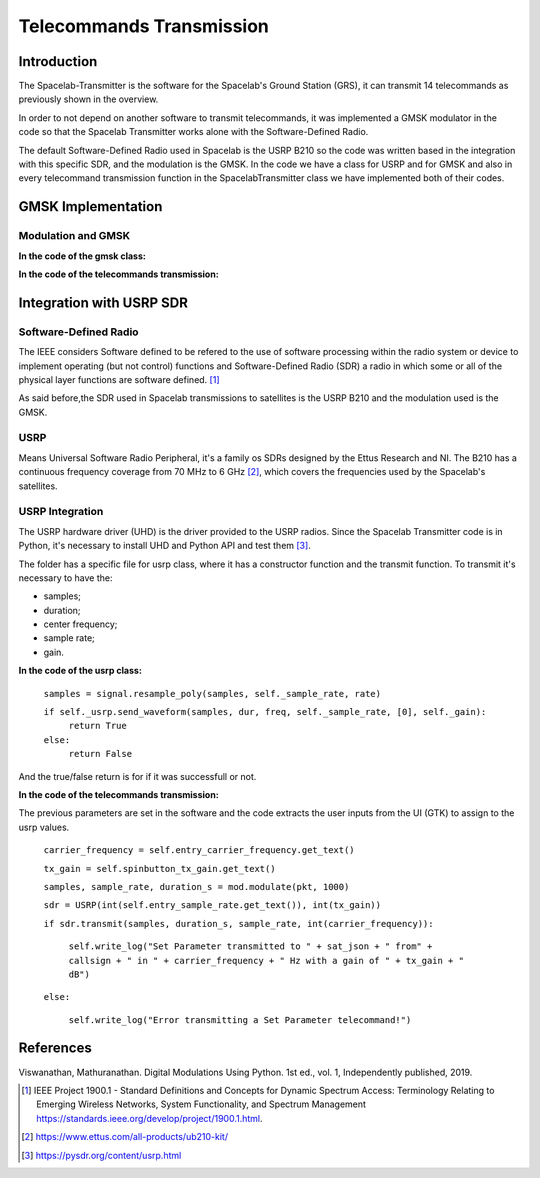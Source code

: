 *************************
Telecommands Transmission
*************************

Introduction
============

The Spacelab-Transmitter is the software for the Spacelab's Ground Station (GRS), it can transmit 14 telecommands as previously shown in the overview.    
 
In order to not depend on another software to transmit telecommands, it was implemented a GMSK modulator in the code so that the Spacelab Transmitter works alone with the Software-Defined Radio.

The default Software-Defined Radio used in Spacelab is the USRP B210 so the code was written based in the integration with this specific SDR, and the modulation is the GMSK. In the code we have a class for USRP and for GMSK and also in every telecommand transmission function in the SpacelabTransmitter class we have implemented both of their codes.

.. image:: img/usrp.png
   :width: 500

GMSK Implementation
===================

Modulation and GMSK
*******************


**In the code of the gmsk class:**

**In the code of the telecommands transmission:**


Integration with USRP SDR
=========================

Software-Defined Radio
**********************

The IEEE considers Software defined to be refered to the use of software processing within the radio
system or device to implement operating (but not control) functions and Software-Defined Radio (SDR) a radio in which some or all of the physical layer functions are software
defined. [1]_ 

As said before,the SDR used in Spacelab transmissions to satellites is the USRP B210 and the modulation used is the GMSK. 

USRP
****

Means Universal Software Radio Peripheral, it's a family os SDRs designed by the Ettus Research and NI. The B210 has a continuous frequency coverage from 70 MHz to 6 GHz [2]_, which covers the frequencies used by the Spacelab's satellites.

USRP Integration 
****************

The USRP hardware driver (UHD) is the driver provided to the USRP radios. Since the Spacelab Transmitter code is in Python, it's necessary to install UHD and Python API and test them [3]_.

The folder has a specific file for usrp class, where it has a constructor function and the transmit function. To transmit it's necessary to have the:

- samples;
- duration;
- center frequency;
- sample rate;
- gain.

**In the code of the usrp class:**

 ``samples = signal.resample_poly(samples, self._sample_rate, rate)``

 ``if self._usrp.send_waveform(samples, dur, freq, self._sample_rate, [0], self._gain):``
    ``return True``
 ``else:``
    ``return False``

And the true/false return is for if it was successfull or not.

**In the code of the telecommands transmission:**

The previous parameters are set in the software and the code extracts the user inputs from the UI (GTK) to assign to the usrp values. 

 ``carrier_frequency = self.entry_carrier_frequency.get_text()``
 
 ``tx_gain = self.spinbutton_tx_gain.get_text()``
 
 ``samples, sample_rate, duration_s = mod.modulate(pkt, 1000)``
 
 ``sdr = USRP(int(self.entry_sample_rate.get_text()), int(tx_gain))``
 
 ``if sdr.transmit(samples, duration_s, sample_rate, int(carrier_frequency)):``

  ``self.write_log("Set Parameter transmitted to " + sat_json + " from" + callsign + " in " + carrier_frequency + " Hz with a gain of " + tx_gain + " dB")``

 ``else:``

  ``self.write_log("Error transmitting a Set Parameter telecommand!")``
            
References
==========

Viswanathan, Mathuranathan. Digital Modulations Using Python. 1st ed., vol. 1, Independently published, 2019.

.. [1] IEEE Project 1900.1 - Standard Definitions and Concepts for Dynamic Spectrum Access: Terminology Relating to Emerging Wireless Networks, System Functionality, and Spectrum Management https://standards.ieee.org/develop/project/1900.1.html.
.. [2] https://www.ettus.com/all-products/ub210-kit/
.. [3] https://pysdr.org/content/usrp.html
